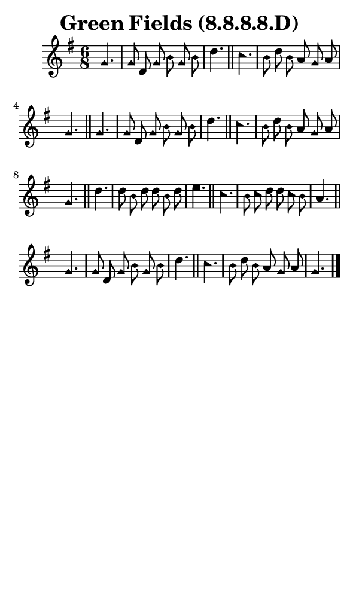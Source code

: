 \version "2.18.2"

#(set-global-staff-size 14)

\header {
  title=\markup {
    Green Fields (8.8.8.8.D)
  }
  composer = \markup {
    
  }
  tagline = ##f
}

sopranoMusic = {
  \aikenHeads
  \clef treble
  \key g \major
  \autoBeamOff
  \time 6/8
  \relative c'' {
    \set Score.tempoHideNote = ##t \tempo 4 = 72
    
    \partial 4.
    g4. g8 d g b g b d4. \bar "||"
    c4. b8 d b a g a g4. \bar "||"
    g4. g8 d g b g b d4. \bar "||"
    c4. b8 d b a g a g4. \bar "||"
    d'4. d8 b d d b d e4. \bar "||"
    c4. b8 c d d c b a4. \bar "||"
    g4. g8 d g b g b d4. \bar "||"
    c4. b8 d b a g a g4. \bar "|."
  }
}

#(set! paper-alist (cons '("phone" . (cons (* 3 in) (* 5 in))) paper-alist))

\paper {
  #(set-paper-size "phone")
}

\score {
  <<
    \new Staff {
      \new Voice {
	\sopranoMusic
      }
    }
  >>
}